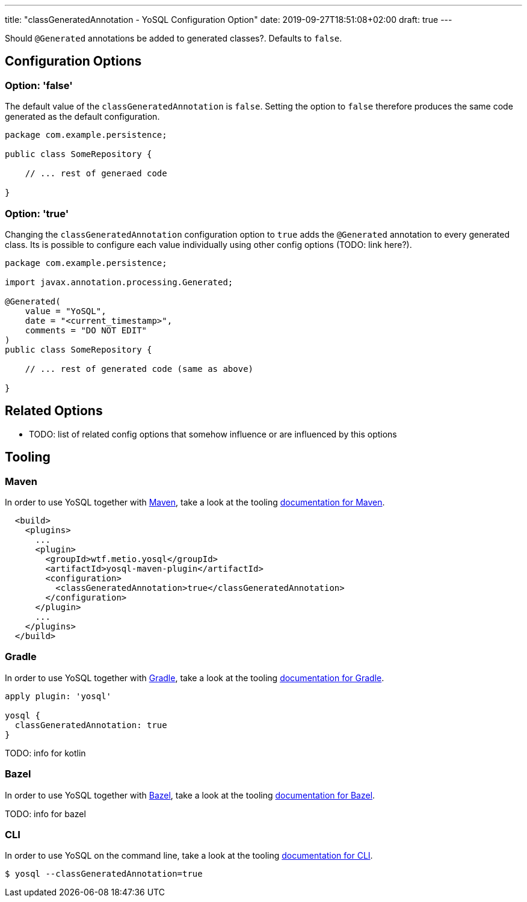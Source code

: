 ---
title: "classGeneratedAnnotation - YoSQL Configuration Option"
date: 2019-09-27T18:51:08+02:00
draft: true
---

Should `@Generated` annotations be added to generated classes?. Defaults to `false`.

== Configuration Options

=== Option: 'false'

The default value of the `classGeneratedAnnotation` is `false`. Setting the option to `false` therefore produces the same code generated as the default configuration.

[source]
----
package com.example.persistence;

public class SomeRepository {

    // ... rest of generaed code

}
----

=== Option: 'true'

Changing the `classGeneratedAnnotation` configuration option to `true` adds the `@Generated` annotation to every generated class. Its is possible to configure each value individually using other config options (TODO: link here?).

[source]
----
package com.example.persistence;

import javax.annotation.processing.Generated;

@Generated(
    value = "YoSQL",
    date = "<current_timestamp>",
    comments = "DO NOT EDIT"
)
public class SomeRepository {

    // ... rest of generated code (same as above)

}
----

== Related Options

- TODO: list of related config options that somehow influence or are influenced by this options

== Tooling

=== Maven

In order to use YoSQL together with link:https://maven.apache.org/[Maven], take a look at the tooling link:../tooling/maven.asciidoc[documentation for Maven].

[source, xml]
----
  <build>
    <plugins>
      ...
      <plugin>
        <groupId>wtf.metio.yosql</groupId>
        <artifactId>yosql-maven-plugin</artifactId>
        <configuration>
          <classGeneratedAnnotation>true</classGeneratedAnnotation>
        </configuration>
      </plugin>
      ...
    </plugins>
  </build>
----

=== Gradle

In order to use YoSQL together with link:https://gradle.org/[Gradle], take a look at the tooling link:../tooling/gradle.asciidoc[documentation for Gradle].

[source, groovy]
----
apply plugin: 'yosql'

yosql {
  classGeneratedAnnotation: true
}
----

TODO: info for kotlin

=== Bazel

In order to use YoSQL together with link:https://bazel.build/[Bazel], take a look at the tooling link:../tooling/bazel.asciidoc[documentation for Bazel].

TODO: info for bazel

=== CLI

In order to use YoSQL on the command line, take a look at the tooling link:../tooling/cli.asciidoc[documentation for CLI].

[source]
----
$ yosql --classGeneratedAnnotation=true
----
